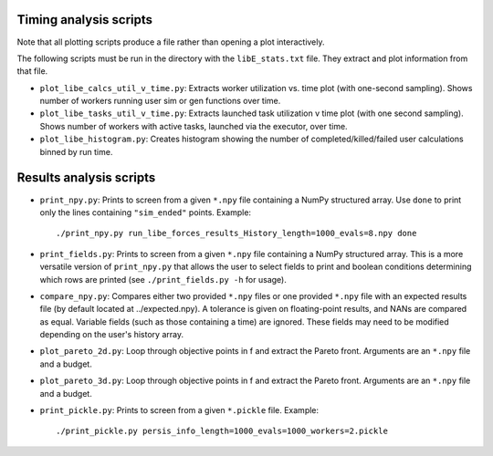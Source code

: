 =======================
Timing analysis scripts
=======================

Note that all plotting scripts produce a file rather than opening a plot
interactively.

The following scripts must be run in the directory with the ``libE_stats.txt``
file. They extract and plot information from that file.

* ``plot_libe_calcs_util_v_time.py``: Extracts worker utilization vs. time plot
  (with one-second sampling). Shows number of workers running user sim or gen
  functions over time.

* ``plot_libe_tasks_util_v_time.py``: Extracts launched task utilization v time
  plot (with one second sampling). Shows number of workers with active tasks,
  launched via the executor, over time.

* ``plot_libe_histogram.py``: Creates histogram showing the number of
  completed/killed/failed user calculations binned by run time.

========================
Results analysis scripts
========================

* ``print_npy.py``: Prints to screen from a given ``*.npy`` file containing a
  NumPy structured array. Use ``done`` to print only the lines containing
  ``"sim_ended"`` points. Example::

    ./print_npy.py run_libe_forces_results_History_length=1000_evals=8.npy done

* ``print_fields.py``: Prints to screen from a given ``*.npy`` file containing
  a NumPy structured array. This is a more versatile version of ``print_npy.py``
  that allows the user to select fields to print and boolean conditions determining
  which rows are printed (see ``./print_fields.py -h`` for usage).

* ``compare_npy.py``: Compares either two provided ``*.npy`` files or one
  provided ``*.npy`` file with an expected results file (by default located at
  ../expected.npy). A tolerance is given on floating-point results, and NANs are
  compared as equal. Variable fields (such as those containing a time) are
  ignored. These fields may need to be modified depending on the user's history
  array.

* ``plot_pareto_2d.py``: Loop through objective points in f and extract the Pareto
  front. Arguments are an ``*.npy`` file and a budget.

* ``plot_pareto_3d.py``: Loop through objective points in f and extract the Pareto
  front. Arguments are an ``*.npy`` file and a budget.

* ``print_pickle.py``: Prints to screen from a given ``*.pickle`` file. Example::

    ./print_pickle.py persis_info_length=1000_evals=1000_workers=2.pickle
